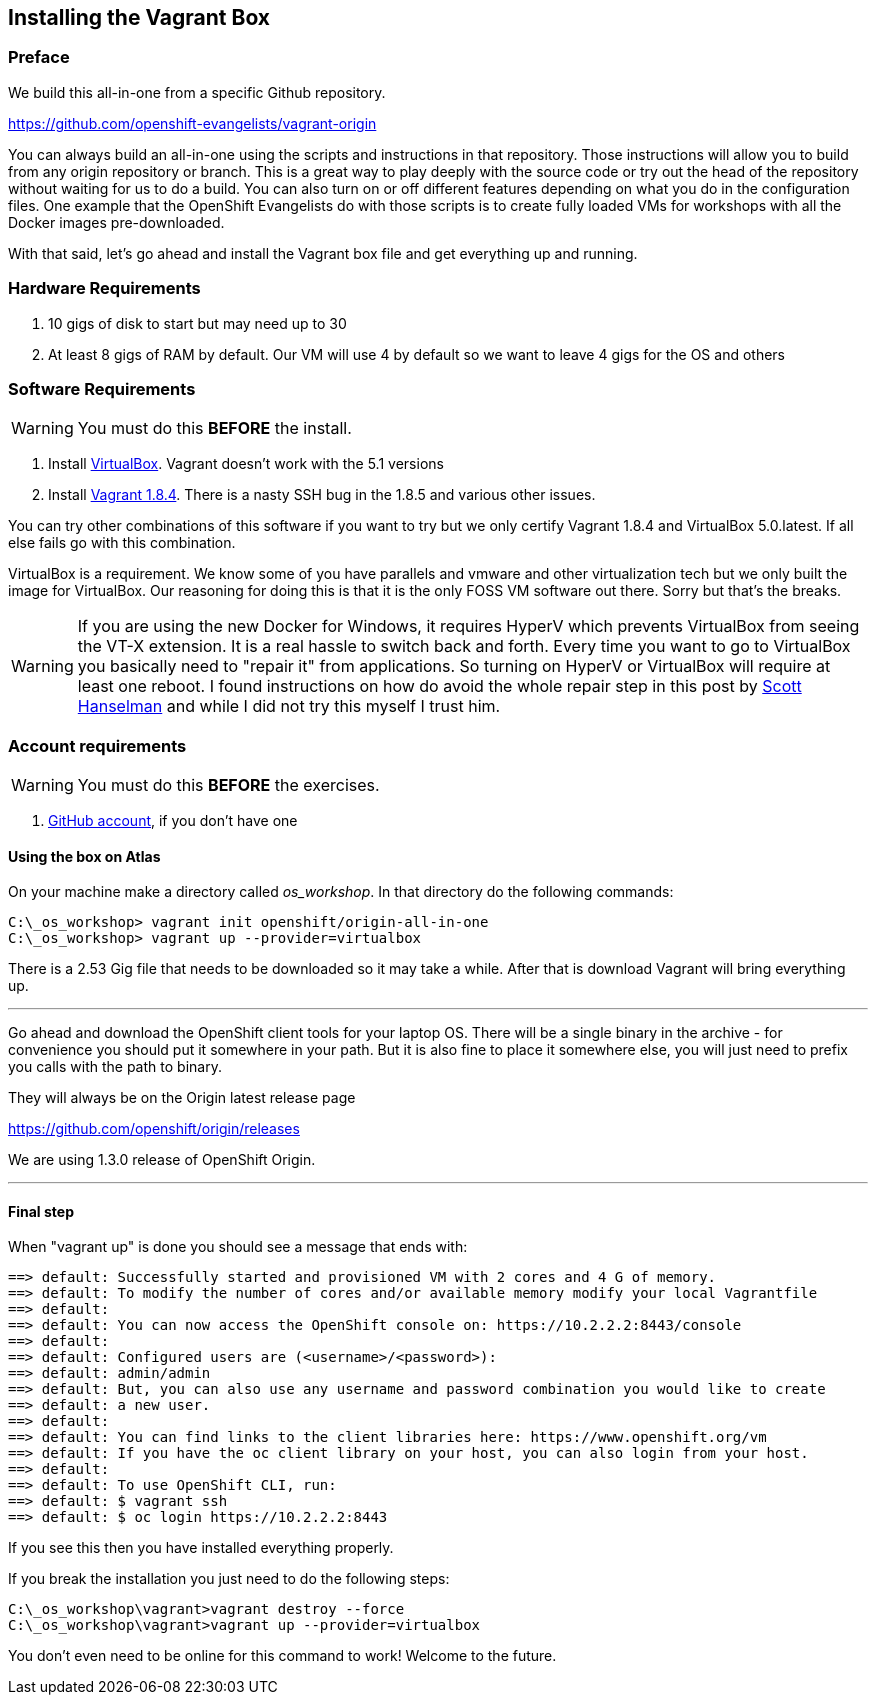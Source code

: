== Installing the Vagrant Box

=== Preface

We build this all-in-one from a specific Github repository.

https://github.com/openshift-evangelists/vagrant-origin

You can always build an all-in-one using the scripts and instructions in that repository. Those instructions will
allow you to build from any origin repository or branch. This is a great way to play deeply with the
source code or try out the head of the repository without waiting for us to do a build.
You can also turn on or off different features depending on what you do in the configuration files.
One example that the OpenShift Evangelists do with those scripts is to create fully loaded
VMs for workshops with all the Docker images pre-downloaded.


With that said, let's go ahead and install the Vagrant box file and get everything up and running.

=== Hardware Requirements
1. 10 gigs of disk to start but may need up to 30
2. At least 8 gigs of RAM by default. Our VM will use 4 by default so we want to leave 4 gigs for the OS and others


=== Software Requirements

WARNING: You must do this *BEFORE* the install.

1. Install https://www.virtualbox.org/wiki/Download_Old_Builds_5_0[VirtualBox]. Vagrant doesn't work with the 5.1 versions
2. Install https://releases.hashicorp.com/vagrant/1.8.4/[Vagrant 1.8.4]. There is a nasty SSH bug in the 1.8.5 and various other issues. 

You can try other combinations of this software if you want to try but we only certify Vagrant 1.8.4 and VirtualBox 5.0.latest. If all else fails go with this combination.

VirtualBox is a requirement. We know some of you have parallels and vmware and other virtualization tech but we only built the image for VirtualBox.
Our reasoning for doing this is that it is the only FOSS VM software out there. Sorry but that's the breaks.

WARNING: If you are using the new Docker for Windows, it requires HyperV which prevents VirtualBox from seeing the VT-X extension.
It is a real hassle to switch back and forth. Every time you want to go to VirtualBox you basically need to "repair it" from applications.
So turning on HyperV or VirtualBox will require at least one reboot. I found instructions on how do avoid the whole repair step
in this post by http://www.hanselman.com/blog/SwitchEasilyBetweenVirtualBoxAndHyperVWithABCDEditBootEntryInWindows81.aspx[Scott Hanselman] and while I did not try this myself I trust him.

=== Account requirements

WARNING: You must do this *BEFORE* the exercises.

1. https://github.com/join?source=header-home[GitHub account], if you don't have one

==== Using the box on Atlas

On your machine make a directory called _os_workshop_. In that directory do the following commands:

[source, bash]
----
C:\_os_workshop> vagrant init openshift/origin-all-in-one
C:\_os_workshop> vagrant up --provider=virtualbox

----

There is a 2.53 Gig file that needs to be downloaded so it may take a while. After that is download Vagrant will bring everything up.

---

Go ahead and download the OpenShift client tools for your laptop OS. There will be a single binary in the archive - for convenience you
should put it somewhere in your path. But it is also fine to place it somewhere else, you will just need to prefix you calls with the path to binary.

They will always be on the Origin latest release page

https://github.com/openshift/origin/releases

We are using 1.3.0 release of OpenShift Origin. 

---
==== Final step

When "vagrant up" is done you should see a message that ends with:

[source]
----

==> default: Successfully started and provisioned VM with 2 cores and 4 G of memory.
==> default: To modify the number of cores and/or available memory modify your local Vagrantfile
==> default:
==> default: You can now access the OpenShift console on: https://10.2.2.2:8443/console
==> default:
==> default: Configured users are (<username>/<password>):
==> default: admin/admin
==> default: But, you can also use any username and password combination you would like to create
==> default: a new user.
==> default:
==> default: You can find links to the client libraries here: https://www.openshift.org/vm
==> default: If you have the oc client library on your host, you can also login from your host.
==> default:
==> default: To use OpenShift CLI, run:
==> default: $ vagrant ssh
==> default: $ oc login https://10.2.2.2:8443
----

If you see this then you have installed everything properly.


If you break the installation you just need to do the following steps:

[source, bash]
----
C:\_os_workshop\vagrant>vagrant destroy --force
C:\_os_workshop\vagrant>vagrant up --provider=virtualbox
----

You don't even need to be online for this command to work! Welcome to the future.

<<<
